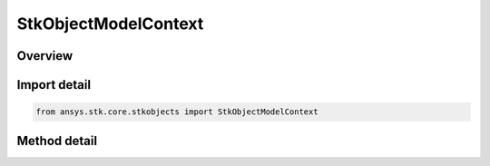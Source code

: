 StkObjectModelContext
=====================

.. py:class:: ansys.stk.core.stkobjects.StkObjectModelContext

   StkObjectModelContext class provides methods to create instance of StkObjectRoot class.

.. py:currentmodule:: StkObjectModelContext

Overview
--------

.. tab-set::

    .. tab-item:: Methods
        
        .. list-table::
            :header-rows: 0
            :widths: auto

            * - :py:attr:`~ansys.stk.core.stkobjects.StkObjectModelContext.create`
              - Create a non-restrictive root object.
            * - :py:attr:`~ansys.stk.core.stkobjects.StkObjectModelContext.create_restrictive`
              - Create a restrictive root object.


Import detail
-------------

.. code-block:: python

    from ansys.stk.core.stkobjects import StkObjectModelContext



Method detail
-------------

.. py:method:: create(self) -> StkObjectRoot
    :canonical: ansys.stk.core.stkobjects.StkObjectModelContext.create

    Create a non-restrictive root object.

    :Returns:

        :obj:`~StkObjectRoot`

.. py:method:: create_restrictive(self) -> StkObjectRoot
    :canonical: ansys.stk.core.stkobjects.StkObjectModelContext.create_restrictive

    Create a restrictive root object.

    :Returns:

        :obj:`~StkObjectRoot`

